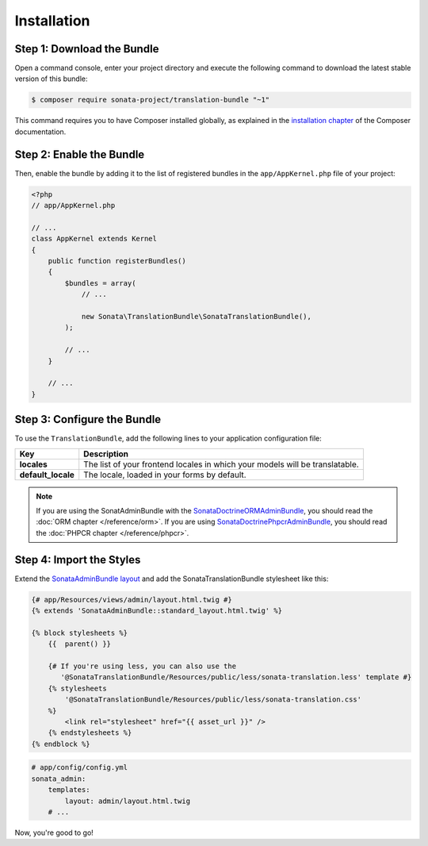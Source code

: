 Installation
============

Step 1: Download the Bundle
---------------------------

Open a command console, enter your project directory and execute the
following command to download the latest stable version of this bundle:

.. code-block:: bash

    $ composer require sonata-project/translation-bundle "~1"

This command requires you to have Composer installed globally, as explained
in the `installation chapter`_ of the Composer documentation.

Step 2: Enable the Bundle
-------------------------

Then, enable the bundle by adding it to the list of registered bundles
in the ``app/AppKernel.php`` file of your project:

.. code-block:: php

    <?php
    // app/AppKernel.php

    // ...
    class AppKernel extends Kernel
    {
        public function registerBundles()
        {
            $bundles = array(
                // ...

                new Sonata\TranslationBundle\SonataTranslationBundle(),
            );

            // ...
        }

        // ...
    }

Step 3: Configure the Bundle
----------------------------

To use the ``TranslationBundle``, add the following lines to your application configuration file:

.. configuration-block::

    .. code-block:: yaml

        # app/config/config.yml

        sonata_translation:
            locales: [en, fr, it, nl, es]
            default_locale: en
            # here enable the types you need
            gedmo:
                enabled: true
            #phpcr:
            #    enabled: true

==================  ============================================================================
Key                 Description
==================  ============================================================================
**locales**         The list of your frontend locales in which your models will be translatable.
**default_locale**  The locale, loaded in your forms by default.
==================  ============================================================================

.. note::

    If you are using the SonatAdminBundle with the SonataDoctrineORMAdminBundle_, you should
    read the :doc:`ORM chapter </reference/orm>`. If you are using SonataDoctrinePhpcrAdminBundle_,
    you should read the :doc:`PHPCR chapter </reference/phpcr>`.

Step 4: Import the Styles
-------------------------

Extend the `SonataAdminBundle layout`_ and add the SonataTranslationBundle stylesheet like this:

.. code-block:: html+jinja

    {# app/Resources/views/admin/layout.html.twig #}
    {% extends 'SonataAdminBundle::standard_layout.html.twig' %}

    {% block stylesheets %}
        {{  parent() }}
    
        {# If you're using less, you can also use the
           '@SonataTranslationBundle/Resources/public/less/sonata-translation.less' template #}
        {% stylesheets
            '@SonataTranslationBundle/Resources/public/less/sonata-translation.css'
        %}
            <link rel="stylesheet" href="{{ asset_url }}" />
        {% endstylesheets %}
    {% endblock %}
    
.. code-block:: yaml

    # app/config/config.yml
    sonata_admin:
        templates:
            layout: admin/layout.html.twig
        # ...

Now, you're good to go!

.. _installation chapter: https://getcomposer.org/doc/00-intro.md
.. _SonataDoctrineORMAdminBundle: https://sonata-project.org/bundles/doctrine-orm-admin/master/doc/index.html
.. _SonataDoctrinePhpcrAdminBundle: https://sonata-project.org/bundles/doctrine-phpcr-admin/master/doc/index.html
.. _SonataAdminBundle layout: https://sonata-project.org/bundles/admin/master/doc/reference/templates.html#configuring-templates
